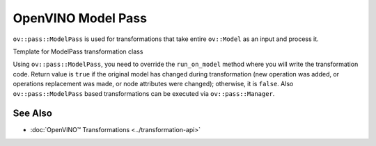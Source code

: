 .. {#openvino_docs_Extensibility_UG_model_pass}

OpenVINO Model Pass
===================


.. meta::
   :description: Learn how to use Model Pass transformation class to take entire
                 ov::Model as input and process it.


``ov::pass::ModelPass`` is used for transformations that take entire ``ov::Model`` as an input and process it.

Template for ModelPass transformation class

.. doxygensnippet:: docs/articles_en/assets/snippets/template_model_transformation.hpp
   :language: cpp
   :fragment: [model_pass:template_transformation_hpp]

.. tab-set::

   .. tab-item:: C++
      :sync: cpp
      
      .. doxygensnippet:: docs/articles_en/assets/snippets/template_model_transformation.cpp
         :language: cpp
         :fragment: [model_pass:template_transformation_cpp]

   .. tab-item:: Python
      :sync: py

      .. doxygensnippet:: docs/articles_en/assets/snippets/ov_model_pass.py
         :language: py
         :fragment: [model_pass:ov_model_pass_py]

Using ``ov::pass::ModelPass``, you need to override the ``run_on_model`` method where you will write the transformation code.
Return value is ``true`` if the original model has changed during transformation (new operation was added, or operations replacement was made, or node attributes were changed); otherwise, it is ``false``.
Also ``ov::pass::ModelPass`` based transformations can be executed via ``ov::pass::Manager``.

See Also
########

* :doc:`OpenVINO™ Transformations <../transformation-api>`

